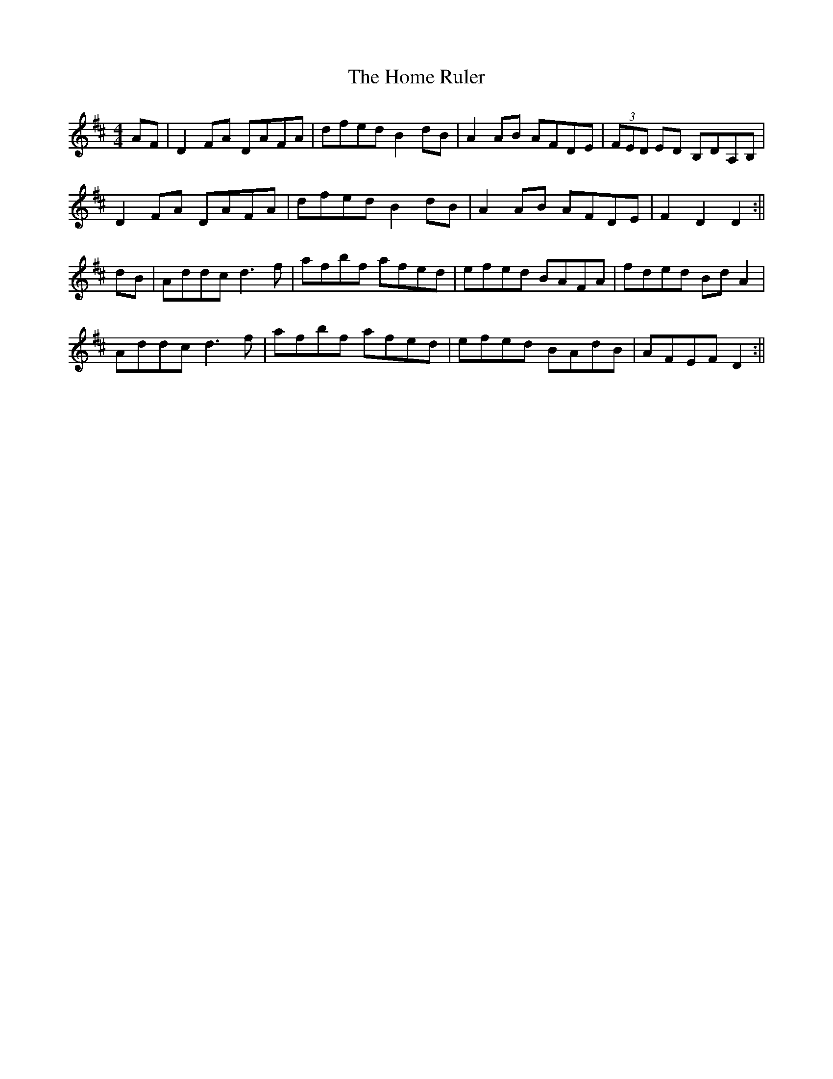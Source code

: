 X: 1
T: Home Ruler, The
Z: Jdharv
S: https://thesession.org/tunes/310#setting310
R: hornpipe
M: 4/4
L: 1/8
K: Dmaj
AF|D2FA DAFA|dfed B2dB|A2AB AFDE|(3FED ED B,DA,B,|
D2FA DAFA|dfed B2dB|A2AB AFDE|F2D2 D2 :||
dB|Addc d3 f|afbf afed|efed BAFA|fded BdA2|
Addc d3 f|afbf afed|efed BAdB|AFEF D2:||
